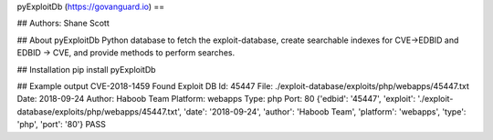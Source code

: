 pyExploitDb (https://govanguard.io)
==

## Authors:
Shane Scott

## About pyExploitDb
Python database to fetch the exploit-database, create searchable indexes for CVE->EDBID and EDBID -> CVE, and provide methods to perform searches.

## Installation
pip install pyExploitDb

## Example output
CVE-2018-1459
Found
Exploit DB Id: 45447
File: ./exploit-database/exploits/php/webapps/45447.txt
Date: 2018-09-24
Author: Haboob Team
Platform: webapps
Type: php
Port: 80
{'edbid': '45447', 'exploit': './exploit-database/exploits/php/webapps/45447.txt', 'date': '2018-09-24', 'author': 'Haboob Team', 'platform': 'webapps', 'type': 'php', 'port': '80'}
PASS


